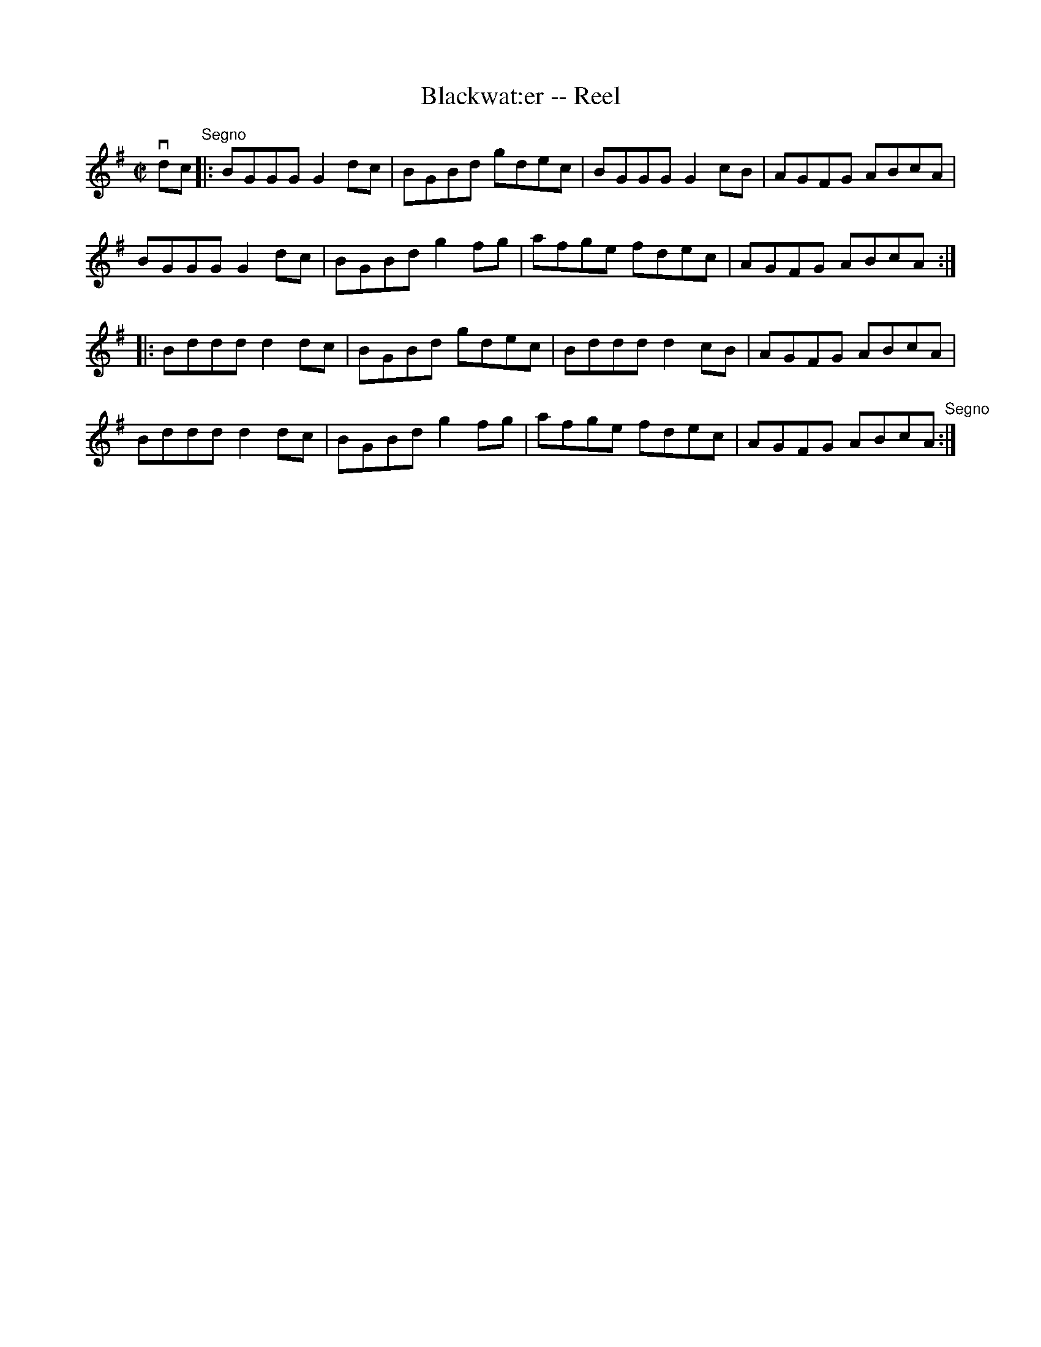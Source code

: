 X:1
T:Blackwat:er -- Reel
R:reel
B:Ryan's Mammoth Collection
Z:Contributed by Ray Davies,  ray:davies99.freeserve.co.uk
M:C|
L:1/8
K:G
vdc"Segno"|:BGGG G2dc|BGBd gdec|BGGG G2cB|AGFG ABcA|
BGGG G2dc|BGBd g2fg|afge fdec|AGFG ABcA::
Bddd d2dc|BGBd gdec|Bddd d2cB|AGFG ABcA|
Bddd d2dc|BGBd g2fg|afge fdec|AGFG ABcA"Segno":|
